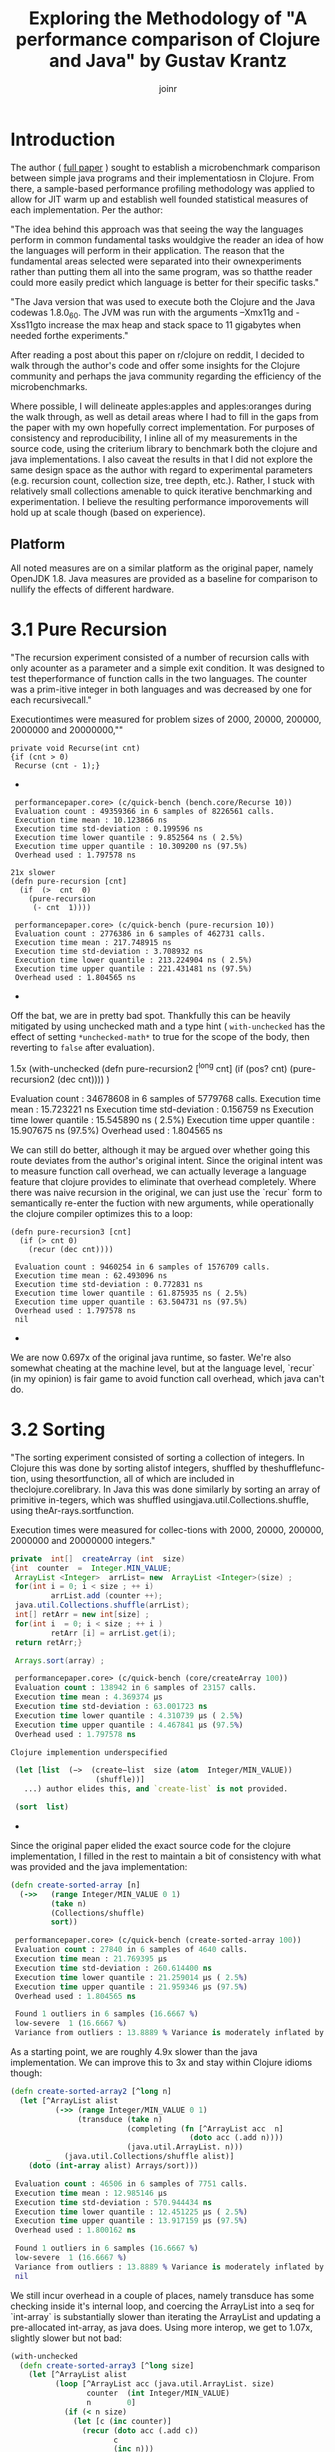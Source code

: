 #+TITLE: Exploring the Methodology of "A performance comparison of Clojure and Java" by Gustav Krantz
#+Author: joinr

* Introduction 

The author ( [[https://www.diva-portal.org/smash/get/diva2:1424342/FULLTEXT01.pdf][full paper]] ) sought to establish a microbenchmark comparison between simple java
programs and their implementatiosn in Clojure.  From there, a sample-based
performance profiling methodology was applied to allow for JIT warm up and
establish well founded statistical measures of each implementation.  Per the
author:

 "The idea behind this approach was that seeing the way the languages perform in
 common fundamental tasks wouldgive the reader an idea of how the languages will
 perform in their application. The reason that the fundamental areas selected were
 separated into their ownexperiments rather than putting them all into the same
 program, was so thatthe reader could more easily predict which language is
 better for their specific tasks."

"The Java version that was used to execute both the Clojure and the Java
codewas 1.8.0_60. The JVM was run with the arguments –Xmx11g and -Xss11gto
increase the max heap and stack space to 11 gigabytes when needed forthe
experiments."

After reading a post about this paper on r/clojure on reddit, I decided to
walk through the author's code and offer some insights for the Clojure community
and perhaps the java community regarding the efficiency of the microbenchmarks.

Where possible, I will delineate apples:apples and apples:oranges during the
walk through, as well as detail areas where I had to fill in the gaps from the paper
with my own hopefully correct implementation.  For purposes of consistency and
reproducibility, I inline all of my measurements in the source code, using the
criterium library to benchmark both the clojure and java implementations.  I also
caveat the results in that I did not explore the same design space as the author 
with regard to experimental parameters (e.g. recursion count, collection size, 
tree depth, etc.).  Rather, I stuck with relatively small collections amenable
to quick iterative benchmarking and experimentation.  I believe the resulting
performance imporovements will hold up at scale though (based on experience).

** Platform
All noted measures are on a similar platform as the original paper, namely
OpenJDK 1.8.  Java measures are provided as a baseline for comparison to 
nullify the effects of different hardware.

*  3.1 Pure Recursion

 "The recursion experiment consisted of a number of recursion calls with only
 acounter as a parameter and a simple exit condition. It was designed to test
 theperformance of function calls in the two languages. The counter was a
 prim-itive integer in both languages and was decreased by one for each
 recursivecall."

Executiontimes were measured for problem sizes of 2000, 20000, 200000, 2000000
and 20000000,""

#+begin_src+ java
 private void Recurse(int cnt)
 {if (cnt > 0)
  Recurse (cnt - 1);}
#+end_src+ 

#+begin_src+ clojure
 performancepaper.core> (c/quick-bench (bench.core/Recurse 10))
 Evaluation count : 49359366 in 6 samples of 8226561 calls.
 Execution time mean : 10.123866 ns
 Execution time std-deviation : 0.199596 ns
 Execution time lower quantile : 9.852564 ns ( 2.5%)
 Execution time upper quantile : 10.309200 ns (97.5%)
 Overhead used : 1.797578 ns

21x slower
(defn pure-recursion [cnt]
  (if  (>  cnt  0)
    (pure-recursion 
     (- cnt  1))))

 performancepaper.core> (c/quick-bench (pure-recursion 10))
 Evaluation count : 2776386 in 6 samples of 462731 calls.
 Execution time mean : 217.748915 ns
 Execution time std-deviation : 3.708932 ns
 Execution time lower quantile : 213.224904 ns ( 2.5%)
 Execution time upper quantile : 221.431481 ns (97.5%)
 Overhead used : 1.804565 ns
#+end_src+ 

Off the bat, we are in pretty bad spot. Thankfully this can be heavily mitigated
by using unchecked math and a type hint ( ~with-unchecked~ has the effect of
setting ~*unchecked-math*~ to true for the scope of the body, then reverting to
~false~ after evaluation).

#+begin_source clojure
1.5x
(with-unchecked
  (defn pure-recursion2 [^long cnt]
    (if  (pos?   cnt)
      (pure-recursion2  (dec  cnt))))
  )

 Evaluation count : 34678608 in 6 samples of 5779768 calls.
 Execution time mean : 15.723221 ns
 Execution time std-deviation : 0.156759 ns
 Execution time lower quantile : 15.545890 ns ( 2.5%)
 Execution time upper quantile : 15.907675 ns (97.5%)
 Overhead used : 1.804565 ns
#+end_src+

We can still do better, although it may be argued over whether
going this route deviates from the author's original intent.
Since the original intent was to measure function call overhead,
we can actually leverage a language feature that clojure provides
to eliminate that overhead completely.  Where there was naive recursion
in the original, we can just use the `recur` form to semantically 
re-enter the fuction with new arguments, while operationally the
clojure compiler optimizes this to a loop:

#+begin_src+
(defn pure-recursion3 [cnt]
  (if (> cnt 0)
    (recur (dec cnt))))

 Evaluation count : 9460254 in 6 samples of 1576709 calls.
 Execution time mean : 62.493096 ns
 Execution time std-deviation : 0.772831 ns
 Execution time lower quantile : 61.875935 ns ( 2.5%)
 Execution time upper quantile : 63.504731 ns (97.5%)
 Overhead used : 1.797578 ns
 nil
#+end_src+

We are now 0.697x of the original java runtime, so faster. We're also somewhat
cheating at the machine level, but at the language level, `recur` (in my
opinion) is fair game to avoid function call overhead, which java can't do.


* 3.2 Sorting

 "The sorting experiment consisted of sorting a collection of integers. In Clojure
 this was done by sorting alistof integers, shuffled by theshufflefunc-tion,
 using thesortfunction, all of which are included in theclojure.corelibrary. In
 Java this was done similarly by sorting an array of primitive in-tegers, which
 was shuffled usingjava.util.Collections.shuffle, using theAr-rays.sortfunction.

 Execution times were measured for collec-tions with 2000, 20000, 200000,
 2000000 and 20000000 integers."

#+begin_src java
 private  int[]  createArray (int  size)
 {int  counter  =  Integer.MIN_VALUE;
  ArrayList <Integer>  arrList= new  ArrayList <Integer>(size) ;
  for(int i = 0; i < size ; ++ i)
          arrList.add (counter ++);
  java.util.Collections.shuffle(arrList);
  int[] retArr = new int[size] ;
  for(int i  = 0; i < size ; ++ i )
          retArr [i] = arrList.get(i);
  return retArr;}

  Arrays.sort(array) ;
#+end_src

#+begin_src clojure
 performancepaper.core> (c/quick-bench (core/createArray 100))
 Evaluation count : 138942 in 6 samples of 23157 calls.
 Execution time mean : 4.369374 µs
 Execution time std-deviation : 63.001723 ns
 Execution time lower quantile : 4.310739 µs ( 2.5%)
 Execution time upper quantile : 4.467841 µs (97.5%)
 Overhead used : 1.797578 ns

Clojure implemention underspecified

 (let [list  (−>  (create−list  size (atom  Integer/MIN_VALUE))
                   (shuffle))]
   ...) author elides this, and `create-list` is not provided.

 (sort  list)
#+end_src+ 

Since the original paper elided the exact source code for
the clojure implementation, I filled in the rest to maintain
a bit of consistency with what was provided and the java
implementation:

#+begin_src clojure
(defn create-sorted-array [n]
  (->>   (range Integer/MIN_VALUE 0 1)
         (take n)
         (Collections/shuffle)
         sort))

 performancepaper.core> (c/quick-bench (create-sorted-array 100))
 Evaluation count : 27840 in 6 samples of 4640 calls.
 Execution time mean : 21.769395 µs
 Execution time std-deviation : 260.614400 ns
 Execution time lower quantile : 21.259014 µs ( 2.5%)
 Execution time upper quantile : 21.959346 µs (97.5%)
 Overhead used : 1.804565 ns

 Found 1 outliers in 6 samples (16.6667 %)
 low-severe	 1 (16.6667 %)
 Variance from outliers : 13.8889 % Variance is moderately inflated by outliers
#+end_src 
As a starting point, we are roughly 4.9x slower than the java implementation.
We can improve this to 3x and stay within Clojure idioms though:

#+begin_src clojure
(defn create-sorted-array2 [^long n]
  (let [^ArrayList alist
          (->> (range Integer/MIN_VALUE 0 1)
               (transduce (take n)
                          (completing (fn [^ArrayList acc  n]
                                        (doto acc (.add n))))
                          (java.util.ArrayList. n)))
        _   (java.util.Collections/shuffle alist)]
    (doto (int-array alist) Arrays/sort)))

 Evaluation count : 46506 in 6 samples of 7751 calls.
 Execution time mean : 12.985146 µs
 Execution time std-deviation : 570.944434 ns
 Execution time lower quantile : 12.451225 µs ( 2.5%)
 Execution time upper quantile : 13.917159 µs (97.5%)
 Overhead used : 1.800162 ns

 Found 1 outliers in 6 samples (16.6667 %)
 low-severe	 1 (16.6667 %)
 Variance from outliers : 13.8889 % Variance is moderately inflated by outliers
 nil
#+end_src

We still incur overhead in a couple of places, namely 
transduce has some checking inside it's internal loop, 
and coercing the ArrayList into a seq for `int-array`
is substantially slower than iterating the ArrayList and
updating a pre-allocated int-array, as java does.  Using
more interop, we get to 1.07x, slightly slower but not bad: 

#+begin_src clojure
(with-unchecked
  (defn create-sorted-array3 [^long size]
    (let [^ArrayList alist
          (loop [^ArrayList acc (java.util.ArrayList. size)
                 counter  (int Integer/MIN_VALUE)
                 n        0]
            (if (< n size)
              (let [c (inc counter)]
                (recur (doto acc (.add c))
                       c
                       (inc n)))
              acc))
          _   (Collections/shuffle alist)
          res (int-array size)]
      (dotimes [i size] (aset res i ^int (.get alist i)))
      (doto res Arrays/sort))))

 performancepaper.core> (c/quick-bench (create-sorted-array3 100))
 Evaluation count : 130794 in 6 samples of 21799 calls.
 Execution time mean : 4.669894 µs
 Execution time std-deviation : 179.454425 ns
 Execution time lower quantile : 4.477268 µs ( 2.5%)
 Execution time upper quantile : 4.902860 µs (97.5%)
 Overhead used : 1.800162 ns
#+end_src+ 

* 3.3 Map Creation

"The map creation experiment consisted of adding integers as keys and values to a
 map. In Java they were added to aHashMapfrom thejava.util library, andin
 Clojure they were added to the built-in persistent map data structure.

Execution times were measured for20000, 63246, 200000, 632456 and 2000000
different key-value pairs."

#+begin_src+ java
 private  HashMap<Integer ,  Integer> createMap (int  sze)
 {HashMap<Integer ,  Integer> retMap= new HashMap<Integer , Integer>(sze) ;
  for (int i = 0; i < sze ;)
     retMap.put(i , ++ i ) ;
  return  retMap ;}
#+end_src+

#+begin_src+ clojure
(c/quick-bench (bench.core/createMap 100))
 Evaluation count : 538998 in 6 samples of 89833 calls.
 Execution time mean : 1.178573 µs
 Execution time std-deviation : 40.404054 ns
 Execution time lower quantile : 1.142367 µs ( 2.5%)
 Execution time upper quantile : 1.237344 µs (97.5%)
 Overhead used : 1.800162 ns
#+end_src+

We are comparing a java program that builds a mutable hashmap via tight loop
iteration against a clojure program that uses a transient clojure hashmap to
build and the coerce into a persistent clojure map.

#+begin_src+ clojure
(defn create-map [size]
  (loop [map  (transient  {}),
         i    (int size)]
    (if  (>  i  0)
      (recur  (assoc! map i  (+ i 1))  (- i  1) )
      (persistent!  map))))

 Evaluation count : 61686 in 6 samples of 10281 calls.
 Execution time mean : 9.874480 µs
 Execution time std-deviation : 96.973621 ns
 Execution time lower quantile : 9.750675 µs ( 2.5%)
 Execution time upper quantile : 9.964194 µs (97.5%)
 Overhead used : 1.800162 ns
#+end_src+

Our baseline is ~9x slower, despite the use of
transients.  We may try to leverage unchecked
math as before, and direct method invocation
to make things a tad more efficient:
#+begin_src+ clojure
(with-unchecked
  (defn create-map2 [size]
    (loop [^clojure.lang.ITransientAssociative
           map  (transient  {}),
           i    (int size)]
      (if  (>  i  0)
        (recur  (.assoc map i  (+ i 1))
                (- i  1))
        (persistent!  map)))))

 performancepaper.core> (c/quick-bench (create-map2 100))
 Evaluation count : 61260 in 6 samples of 10210 calls.
 Execution time mean : 9.576160 µs
 Execution time std-deviation : 147.638187 ns
 Execution time lower quantile : 9.392887 µs ( 2.5%)
 Execution time upper quantile : 9.723504 µs (97.5%)
 Overhead used : 1.804565 ns
#+end_src+

Looks like not much change; still around 9x slower.
It seems that the cost of building and coercing a transient
map is still substantially outweighed by a pure mutable
java hashmap that pays no coercion cost.  Thankfully,
we can just use java hashmaps from clojure via interop:

#+begin_src clojure
(with-unchecked
  (defn create-map3 [^ long size]
    (let [^java.util.HashMap map  (java.util.HashMap. size)]
      (dotimes [i size]
        (.put map i  (+ i 1))))))

 performancepaper.core> (c/quick-bench (create-map3 100))
 Evaluation count : 487116 in 6 samples of 81186 calls.
 Execution time mean : 1.229078 µs
 Execution time std-deviation : 30.572826 ns
 Execution time lower quantile : 1.191533 µs ( 2.5%)
 Execution time upper quantile : 1.268660 µs (97.5%)
 Overhead used : 1.804565 ns
#+end_src+ 

Leveraging interop leaves us 1.04x, slower but perhaps that's
within the margins.

* 3.4 Object Creation

 "The object creation experiment consisted of creating a linked list without
 val-ues. In Java a custom class was used to create the links while in Clojure
 nestedpresistent maps were used. The links were created backwards in both
 lan-guages, meaning that the first object created would have a next-pointer with
 anull value, and the second object created would point to the first, and so on.

 Execution times were measured for 100000, 316228, 1000000, 3162278and 10000000
 linked objects"

#+begin_src+ java
 private  class  LLNode{
  public  LLNode  next ;
  public  LLNode (LLNode  next ){
  this.next  =  next ;}

 
 private LLNode create Objects (int count )
 {LLNode last = null ;
  for (int i = 0; i < count; ++ i)
           last = new LLNode(last) ;
           return last;}
#+end_src+ java

#+begin_src+ clojure
 performancepaper.core> (c/quick-bench (bench.core/createObjects 100))
 Evaluation count : 2368566 in 6 samples of 394761 calls.
 Execution time mean : 249.927510 ns
 Execution time std-deviation : 4.557640 ns
 Execution time lower quantile : 244.464795 ns ( 2.5%)
 Execution time upper quantile : 254.444188 ns (97.5%)
 Overhead used : 1.800162 ns

(defn create-objects [count]
  (loop [last nil
         i (int  count)]
    (if  (=  0  i )
      last
      (recur  {:next  last} (- i  1)))))

 Evaluation count : 916590 in 6 samples of 152765 calls.
 Execution time mean : 673.619823 ns
 Execution time std-deviation : 26.588156 ns
 Execution time lower quantile : 647.556044 ns ( 2.5%)
 Execution time upper quantile : 701.464334 ns (97.5%)
 Overhead used : 1.800162 ns
#+end_src+

Our baseline implementation compares a java class-based implementation to a
clojure hash-map based one. Notably unlike the java implementation, the hashmap
must pay a key lookup cost to access fields, and has a higher
construction/allocation cost as opposed to a simple class constructor with fixed
fields (LLNode).  Clojure starts off about 2.7x slower.

Allocations are hurting us here, as well as array-map instantation. We're on a
slow path compared to java.  We can add unchecked math, and get some marginal gains, 

#+begin_src clojure
(with-unchecked
  (defn create-objects2 [count]
    (loop [last nil
           i (int  count)]
      (if  (==  i 0)
        last
        (recur  {:next  last} (- i  1))))))

 Evaluation count : 933462 in 6 samples of 155577 calls.
 Execution time mean : 646.923626 ns
 Execution time std-deviation : 11.946099 ns
 Execution time lower quantile : 634.453274 ns ( 2.5%)
 Execution time upper quantile : 664.344180 ns (97.5%)
 Overhead used : 1.800162 ns
#+end_src+

but the real target is to get a simpler container that's easy to construct.

Records are faster to construct, but they implement a bunch of stuff and carry
more state, so there is more setup. Still they are very much faster to create
when you have fixed fields, like the node class. 

#+begin_src+ clojure
(defrecord ll-node [next])

(defn create-objects3 [count]
  (loop [last nil
         i (int  count)]
    (if  (==  i 0)
      last
      (recur  (ll-node.  last) (- i  1)))))

 Evaluation count : 1699422 in 6 samples of 283237 calls.
 Execution time mean : 348.583970 ns
 Execution time std-deviation : 6.587955 ns
 Execution time lower quantile : 337.022098 ns ( 2.5%)
 Execution time upper quantile : 354.655388 ns (97.5%)
 Overhead used : 1.800162 ns

 Found 1 outliers in 6 samples (16.6667 %)
 low-severe	 1 (16.6667 %)
 Variance from outliers : 13.8889 % Variance is moderately inflated by outliers
#+end_src+


Record-based is now 1.39x slower; getting close.
As it turns out, types have less to setup, very barebones like the node class.

#+begin_src+ clojure
(deftype ll-node-type [next])

(with-unchecked
  (defn create-objects5 [^long count]
    (loop [last nil
           i    count]
      (if  (==  i 0)
           last
           (recur  (ll-node-type.  last) (dec i))))))
 Evaluation count : 2440158 in 6 samples of 406693 calls.
 Execution time mean : 249.399392 ns
 Execution time std-deviation : 5.009429 ns
 Execution time lower quantile : 244.748218 ns ( 2.5%)
 Execution time upper quantile : 256.732288 ns (97.5%)
 Overhead used : 1.800162 ns
#+end_src+

With a barebones class equivalent and direct field access, 
we get ~1x, pretty much identical to java now, with very similar
code.


* 3.5 Binary Tree DFS

 "The binary tree DFS experiment consisted of searching a binary tree for a
 valueit did not contain using depth first search. The depth first search was
 implemented recursively in both languages. In Java the binary tree was
 representedby a custom class while in Clojure they were represented using nested
 persistent maps."

We have a similar situation with the object creation in 3.4 here, 
where the clojure solution is implemented on top of generic 
hashmaps, while the java implementation leverages classes and 
field acess.  Persistent hashmaps should have a bit higher
instantiation and key lookup cost compared to raw classes.

#+begin_src+ java
 public BinaryTreeNode createBinaryTree (int depth, int[] counter)
 {if (depth == 0) return null;
  int value = counter[0]++;
  BinaryTreeNode btn = new BinaryTreeNode(value);
  btn.left = createBinaryTree(depth - 1, counter) ;
  btn.right = createBinaryTree(depth - 1 , counter) ;
  return  btn ;}

  public boolean binaryTreeDFS(BinaryTreeNode root, int target)
  {if (root == null) return false ;
   return root.value == target ||
     binaryTreeDFS(root.left, target) ||
     binaryTreeDFS (root.right, target);}

//Added by joinr
 public boolean binaryTreeDFSTest(int depth, int target)
 {
  int[] counter = new int[1];
  counter[0] = 0;
  return binaryTreeBFS(createBinaryTree(depth,counter),target);
  }
#+end_src+ 

#+begin_src+ clojure
 performancepaper.core> (c/quick-bench (bench.core/binaryTreeDFSTest 7 126))

 Evaluation count : 643680 in 6 samples of 107280 calls.
 Execution time mean : 900.028340 ns
 Execution time std-deviation : 25.156556 ns
 Execution time lower quantile : 873.937425 ns ( 2.5%)
 Execution time upper quantile : 927.532690 ns (97.5%)
 Overhead used : 1.804565 ns

(defn create-binary-tree [depth counter−atom]
  (when (> depth  0)
    (let  [val  @counter−atom]
      (swap! counter−atom  inc )
      {:value val
       :left  (create−binary−tree  (- depth  1) counter−atom )
       :right (create−binary−tree  (- depth  1) counter−atom )})))

(defn binary-tree-DFS [root target]
  (if  (nil?  root)
    false
    (or (=  (:value  root) target)
        (binary-tree-DFS (:left  root) target)
        (binary-tree-DFS (:right root) target))))

(defn binary-tree-DFS-test [depth target]
  (binary-tree-DFS (create-binary-tree depth (atom 0)) 126))

 Evaluation count : 46068 in 6 samples of 7678 calls.
 Execution time mean : 12.656700 µs
 Execution time std-deviation : 244.046759 ns
 Execution time lower quantile : 12.465987 µs ( 2.5%)
 Execution time upper quantile : 13.059028 µs (97.5%)
 Overhead used : 1.804565 ns

#+end_src+

We start at 14x slower, although there is a lot of incidental overhead to 
explore:

- keyword access,
- map allocation, 
- recursion, 
- using atom as a mutable numeric counter, 
- boxed numeric comparisons

with potentially lots of room to improve.

#+begin_src+ clojure
(with-unchecked
  (defn create-binary-tree2 [^long depth  counter-atom]
    (when (> depth  0)
      (let  [val  @counter-atom]
        (swap! counter-atom inc)
        {:value val
         :left  (create−binary−tree  (- depth  1) counter-atom)
         :right (create−binary−tree  (- depth  1) counter-atom)}))))

(defn binary-tree-DFS2 [root ^long target]
  (if  (nil?  root)
    false
    (or (==  (root :value) target)
        (binary-tree-DFS2 (root :left) target)
        (binary-tree-DFS2 (root :right) target))))

(defn binary-tree-DFS-test2 [depth target]
  (binary-tree-DFS2 (create-binary-tree2 depth (atom 0)) 126))

 Evaluation count : 54552 in 6 samples of 9092 calls.
 Execution time mean : 11.121393 µs
 Execution time std-deviation : 168.460662 ns
 Execution time lower quantile : 10.878002 µs ( 2.5%)
 Execution time upper quantile : 11.307488 µs (97.5%)
 Overhead used : 1.804565 ns

 Found 2 outliers in 6 samples (33.3333 %)
 low-severe	 1 (16.6667 %)
 low-mild	 1 (16.6667 %)
 Variance from outliers : 13.8889 % Variance is moderately inflated by outliers
#+end_src+

At 12.35x, unboxed numerics and faster keyword access help a bit, but they
aren't the choke point. We are still allocating though, so building the tree is
probably the slow point.

As before, we know that types are barebones classes.  Direct class
instantiation is faster than map creation, and direct field access
is faster than key lookup.  We can also probably gain a bit of 
speed by looking at our counter, switching from an atom to a 
volatile for perhaps a little gain:

#+begin_src clojure
(deftype binary-node [^int value left right])

(with-unchecked
  (defn create-binary-tree3 [^long depth  counter-atom]
    (when (> depth  0)
      (let  [^long val  @counter-atom]
        (vreset! counter-atom (inc val))
        (binary-node.  val
                       (create-binary-tree3  (- depth  1) counter-atom)
                       (create-binary-tree3  (- depth  1) counter-atom))))))

(defn binary-tree-DFS3 [^binary-node root ^long target]
  (if  (nil?  root)
    false
    (or (==  (.value root) target)
        (binary-tree-DFS3 (.left root) target)
        (binary-tree-DFS3 (.right root) target))))

(defn binary-tree-DFS-test3 [depth target]
  (binary-tree-DFS3 (create-binary-tree3 depth (volatile! 0)) 126))
 Evaluation count : 222192 in 6 samples of 37032 calls.
 Execution time mean : 2.665373 µs
 Execution time std-deviation : 69.489473 ns
 Execution time lower quantile : 2.580740 µs ( 2.5%)
 Execution time upper quantile : 2.737338 µs (97.5%)
 Overhead used : 1.804565 ns
#+end_src+

So that leaves 2.96x; using a custom type and a volatile as a mutable
counter gets us much closer.  One difference with the java implementation
is the use of the counter; it's a primitive int array leading to
unboxed opertions and primitive math.  Our counter (either an atom
or a volatile) has a tad bit of overhead compared to mutating a 
primitive array.  Let's copy the java implementation and use
an array:

#+begin_src clojure
(with-unchecked
  (defn create-binary-tree4 [^long depth  ^ints counter]
    (when (> depth  0)
      (let  [val  (aget counter 0)]
        (aset counter 0 (inc val))
        (binary-node.  val
                       (create-binary-tree4  (- depth  1) counter)
                       (create-binary-tree4  (- depth  1) counter))))))

(defn binary-tree-DFS4 [^binary-node root ^long target]
  (if root
    (or (==  (.value root) target)
        (binary-tree-DFS4 (.left root) target)
        (binary-tree-DFS4 (.right root) target))
    false))

(defn binary-tree-DFS-test4 [depth target]
  (binary-tree-DFS4 (create-binary-tree4 depth (doto (int-array 1) (aset 0 1))) 126))

 Evaluation count : 524934 in 6 samples of 87489 calls.
 Execution time mean : 1.158351 µs
 Execution time std-deviation : 46.874432 ns
 Execution time lower quantile : 1.116454 µs ( 2.5%)
 Execution time upper quantile : 1.222972 µs (97.5%)
 Overhead used : 1.804565 ns
#+end_src+

That leaves us with 1.27x, and like the java version, we use a mutable int array
as a counter to save time on boxing with the volatile.  There are perhaps more
non-obvious optimizations, but I'm ending these for now since we're still relatively
high up and fairly idiomatic.

* 3.6 Binary Tree BFS

"The binary tree BFS, similar to the binary tree DFS experiment consisted
ofsearching a binary tree for a value it did not contain, but using breadth
first search. The breadth first search was implemented iteratively in both
languages.In Java the binary tree was represented by a custom class while in
Clojure theywere represented using nested persistent maps."

#+begin_src+ java
 public boolean binaryTreeBFS(BinaryTreeNode root, int target)
   {Queue<BinaryTreeNode >queue= new LinkedList <BinaryTreeNode>() ;
    queue.add(root) ;
    while (! queue.isEmpty())
    {BinaryTreeNode item = queue.poll();
     if (item.value == target) return  true;
     if (item.left != null) queue.add (item.left);
     if (item.right != null) queue.add (item.right);}
     return false;}

//Added by joinr
 public boolean binaryTreeBFSTest(int depth, int target)
 {
  int[] counter = new int[1];
  counter[0] = 0;
  return binaryTreeBFS(createBinaryTree(depth,counter),target);
  }
#+end_src+ 

Here we are comparing a java implementation - based on a mutable
queue (based on a doubly linked list) for the search fringe - 
against a clojure implementation that uses a persistent queue.

#+begin_src clojure

 performancepaper.core> (c/quick-bench (bench.core/binaryTreeBFSTest 7 126))
 Evaluation count : 465144 in 6 samples of 77524 calls.
 Execution time mean : 1.325622 µs
 Execution time std-deviation : 31.643248 ns
 Execution time lower quantile : 1.301545 µs ( 2.5%)
 Execution time upper quantile : 1.376586 µs (97.5%)
 Overhead used : 1.804565 ns

(defn binary-tree-BFS [root target]
  (loop [queue (conj clojure.lang.PersistentQueue/EMPTY root)]
    (if (empty? queue)
      false
      (let [item (peek queue)]
        (if (= target (:value item))
          true
          (recur (as-> (pop queue) $
                       (if (nil?  (:left item))
                         $
                         (conj $ (:left item)))
                       (if (nil? (:right item))
                         $
                         (conj $ (:right item))))))))))

(defn binary-tree-BFS-test [depth tgt]
    (binary-tree-BFS (create-binary-tree depth (atom 0)) 126))

 performancepaper.core> (c/quick-bench (binary-tree-BFS-test 7 126))
 Evaluation count : 23448 in 6 samples of 3908 calls.
 Execution time mean : 27.534318 µs
 Execution time std-deviation : 3.168409 µs
 Execution time lower quantile : 25.831461 µs ( 2.5%)
 Execution time upper quantile : 32.973576 µs (97.5%)
 Overhead used : 1.804565 ns

 Found 1 outliers in 6 samples (16.6667 %)
 low-severe	 1 (16.6667 %)
 Variance from outliers : 31.1481 % Variance is moderately inflated by outliers

#+end_src+

As expected, the map-based, persistent queued clojure implementation is 20.8x
slower than the java implementation that stores information in plain classes and
uses a mutable queue.  Let's apply the lessons from BFS and use 
our `deftype` based nodes to build the tree, then search it:

#+begin_src+ clojure
(defn binary-tree-BFS-test2 [depth tgt]
  (binary-tree-BFS (create-binary-tree4 depth (doto (int-array 1) (aset 0 0))) 126))

 performancepaper.core> (c/quick-bench (binary-tree-BFS-test2 7 126))
 Evaluation count : 509616 in 6 samples of 84936 calls.
 Execution time mean : 1.221056 µs
 Execution time std-deviation : 28.469631 ns
 Execution time lower quantile : 1.193429 µs ( 2.5%)
 Execution time upper quantile : 1.257014 µs (97.5%)
 Overhead used : 1.804565 ns
#+end_src+

We end up at 0.89x, which is surprisingly a bit faster.  I would
naively expect mutable implementaions to have a 2-4x edge in most
cases, but we may have a niche for the persistent queue here.


* Conclusion
I ran through basic optimization/idiomatic stuff to explore each benchmark using
criterium to compare the java implementation and the clojure ones.

I started with the original implementations from the paper, then adding
derivative versions suffixed by N, e.g. some-fn, some-fn2, some-fn3, etc.

The goal here was to provide a layered approach to showing the impact of certain
stuff. In almost all cases (except for the BFS test, which I don't understand
the performance yields), we see a typical pattern:

- the clojure implementation starts off about 10x worse or more, 
- then you get some immediate gains with low-hanging optimizations, 
- then eventually converge on typed java interop in the limit to get either 
  - equivalent performance, within some percentage (like 18% or less), 
  - or better in a few cases. 

The BFS stuff in clojure was surprisingly a bit better using a persistent queue
with similar optimization from the DFS, which is interesting since I would
"imagine" that the mutable queue implementation in the jvm version would have an
advantage.

Other than that, the other bench marks are predictable (from an experiental perspective).

I guess the real interest is comparing apples:apples in such microbenchmarks.  The 
evolutionary pattern of optimization was to start with perhaps intentionally naive
clojure implementations - which leverage persistent structures, boxed math, and 
perhaps a bit of overhead compared to their statically typed java counterparts - 
and then gradually morph toward something closer to the host (java) to level
the playing field.  We add hints and primitive math, leverage efficient class-based
field access and instantation, and where necessary, direct java interop to compete
with java.

I'd like to address some points made by the author: 

** Optimality Criticism
Like any good researcher, the author addresses some possible criticisms openly: 

- "All of the code tested was implemented by the researcher and it might not be
  optimal for some experiments, meaning that there might exist faster
  solutions."

I think we have demonstrated that this is the case for the sample code; although
I'm not entirely certain if the code in this repository is admissible under
potentionally unseen criterion in the original paper. If there are no
constraints placed on Clojure, we can typically get at Java performance given
the tight level of host interop (as well as more esoteric techniques like
runtime bytecode gen via asm and similar libararies).  I think the raw
java implementations still edge out clojure in like-for-like cases (e.g.
primitive math and mutable collections), but the margins are certainly 
far less than the range demonstrated in the paper (at least for the 
subset of testing performed here).

- "This work is intended for private persons and companies to use when
  evaluating which language to use for their programming projects. This saves
  timeand potentially money for the readers, benefiting the society’s economic
  sus-tainability positively, albeit very little."

- "These results strongly suggest that the use of Clojure overJava comes with a
   cost of both startup and runtime performance."

I hope to provide - if not additional context for pedagogical reasons - a bit of
a counterpoint to the observations in the paper.

